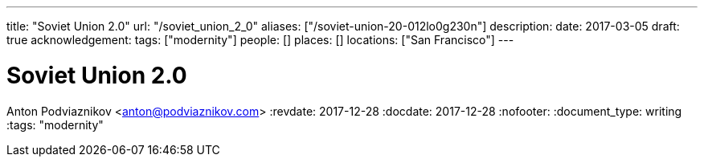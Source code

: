 ---
title: "Soviet Union 2.0"
url: "/soviet_union_2_0"
aliases: ["/soviet-union-20-012lo0g230n"]
description: 
date: 2017-03-05
draft: true
acknowledgement: 
tags: ["modernity"]
people: []
places: []
locations: ["San Francisco"]
---

= Soviet Union 2.0
Anton Podviaznikov <anton@podviaznikov.com>
:revdate: 2017-12-28
:docdate: 2017-12-28
:nofooter:
:document_type: writing
:tags: "modernity"



